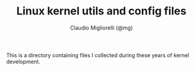 #+TITLE: Linux kernel utils and config files
#+AUTHOR: Claudio Migliorelli (@mg)
This is a directory containing files I collected during these years of kernel development.
